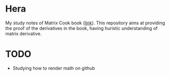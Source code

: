 * Hera
My study notes of Matrix Cook book ([[https://www.google.com/url?sa=t&rct=j&q=&esrc=s&source=web&cd=&cad=rja&uact=8&ved=2ahUKEwixmciLhZvtAhU-63MBHT5ZDVcQFjABegQIBBAC&url=https%3A%2F%2Fwww.ics.uci.edu%2F~welling%2Fteaching%2FKernelsICS273B%2FMatrixCookBook.pdf&usg=AOvVaw1CtNS3lRl-5H1oZbFqKlJr][link]]). This repository aims at providing
the proof of the derivatives in the book, having huristic understanding of
matrix derivative.

* TODO
- Studying how to render math on github
